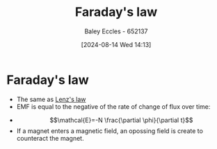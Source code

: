 :PROPERTIES:
:ID:       0b3f01d9-4742-47d0-b78d-a2399a25c3c2
:END:
#+title: Faraday's law
#+date: [2024-08-14 Wed 14:13]
#+AUTHOR: Baley Eccles - 652137
#+STARTUP: latexpreview

* Faraday's law
 - The same as [[id:081780d8-6b6b-4e9d-ac1f-475ff5e057f7][Lenz's law]]
 - EMF is equal to the negative of the rate of change of flux over time:
- \[\mathcal{E}=-N \frac{\partial \phi}{\partial t}\]
- If a magnet enters a magnetic field, an opossing field is create to counteract the magnet.
